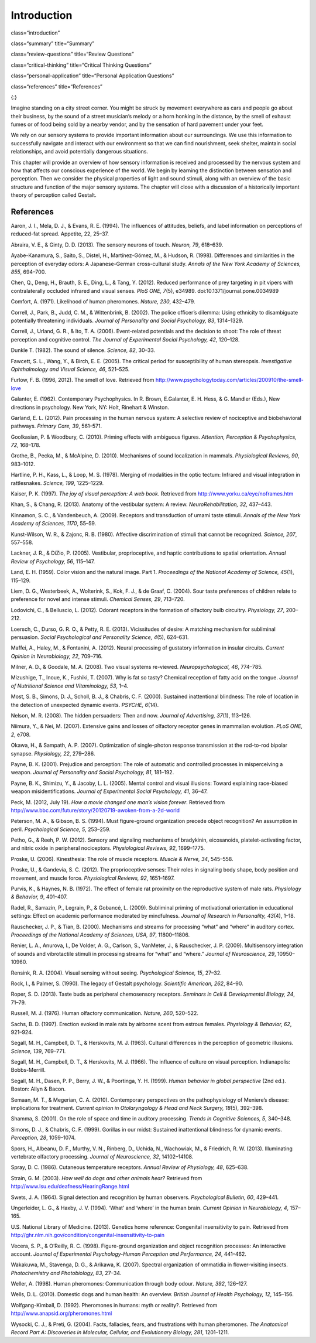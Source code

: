 ============
Introduction
============


class=“introduction”

class=“summary” title=“Summary”

class=“review-questions” title=“Review Questions”

class=“critical-thinking” title=“Critical Thinking Questions”

class=“personal-application” title=“Personal Application Questions”

class=“references” title=“References”

|A photograph shows a person playing a piano on the sidewalk near a busy
intersection in a city.|\ {:}

Imagine standing on a city street corner. You might be struck by
movement everywhere as cars and people go about their business, by the
sound of a street musician’s melody or a horn honking in the distance,
by the smell of exhaust fumes or of food being sold by a nearby vendor,
and by the sensation of hard pavement under your feet.

We rely on our sensory systems to provide important information about
our surroundings. We use this information to successfully navigate and
interact with our environment so that we can find nourishment, seek
shelter, maintain social relationships, and avoid potentially dangerous
situations.

This chapter will provide an overview of how sensory information is
received and processed by the nervous system and how that affects our
conscious experience of the world. We begin by learning the distinction
between sensation and perception. Then we consider the physical
properties of light and sound stimuli, along with an overview of the
basic structure and function of the major sensory systems. The chapter
will close with a discussion of a historically important theory of
perception called Gestalt.

References
==========

Aaron, J. I., Mela, D. J., & Evans, R. E. (1994). The influences of
attitudes, beliefs, and label information on perceptions of reduced-fat
spread. Appetite, 22, 25–37.

Abraira, V. E., & Ginty, D. D. (2013). The sensory neurons of touch.
*Neuron, 79*, 618–639.

Ayabe-Kanamura, S., Saito, S., Distel, H., Martínez-Gómez, M., & Hudson,
R. (1998). Differences and similarities in the perception of everyday
odors: A Japanese-German cross-cultural study. *Annals of the New York
Academy of Sciences, 855*, 694–700.

Chen, Q., Deng, H., Brauth, S. E., Ding, L., & Tang, Y. (2012). Reduced
performance of prey targeting in pit vipers with contralaterally
occluded infrared and visual senses. *PloS ONE, 7*\ (5), e34989.
doi:10.1371/journal.pone.0034989

Comfort, A. (1971). Likelihood of human pheromones. *Nature, 230*,
432–479.

Correll, J., Park, B., Judd, C. M., & Wittenbrink, B. (2002). The police
officer’s dilemma: Using ethnicity to disambiguate potentially
threatening individuals. *Journal of Personality and Social Psychology,
83*, 1314–1329.

Correll, J., Urland, G. R., & Ito, T. A. (2006). Event-related
potentials and the decision to shoot: The role of threat perception and
cognitive control. *The Journal of Experimental Social Psychology, 42*,
120–128.

Dunkle T. (1982). The sound of silence. *Science, 82*, 30–33.

Fawcett, S. L., Wang, Y., & Birch, E. E. (2005). The critical period for
susceptibility of human stereopsis. *Investigative Ophthalmology and
Visual Science, 46*, 521–525.

Furlow, F. B. (1996, 2012). The smell of love. Retrieved from
http://www.psychologytoday.com/articles/200910/the-smell-love

Galanter, E. (1962). Contemporary Psychophysics. In R. Brown,
E.Galanter, E. H. Hess, & G. Mandler (Eds.), New directions in
psychology. New York, NY: Holt, Rinehart & Winston.

Garland, E. L. (2012). Pain processing in the human nervous system: A
selective review of nociceptive and biobehavioral pathways. *Primary
Care, 39*, 561–571.

Goolkasian, P. & Woodbury, C. (2010). Priming effects with ambiguous
figures. *Attention,* *Perception & Psychophysics, 72*, 168–178.

Grothe, B., Pecka, M., & McAlpine, D. (2010). Mechanisms of sound
localization in mammals. *Physiological Reviews, 90*, 983–1012.

Hartline, P. H., Kass, L., & Loop, M. S. (1978). Merging of modalities
in the optic tectum: Infrared and visual integration in rattlesnakes.
*Science, 199*, 1225–1229.

Kaiser, P. K. (1997). *The joy of visual perception: A web book*.
Retrieved from http://www.yorku.ca/eye/noframes.htm

Khan, S., & Chang, R. (2013). Anatomy of the vestibular system: A
review. *NeuroRehabilitation, 32*, 437–443.

Kinnamon, S. C., & Vandenbeuch, A. (2009). Receptors and transduction of
umami taste stimuli. *Annals of the New York Academy of Sciences, 1170*,
55–59.

Kunst-Wilson, W. R., & Zajonc, R. B. (1980). Affective discrimination of
stimuli that cannot be recognized. *Science, 207*, 557–558.

Lackner, J. R., & DiZio, P. (2005). Vestibular, proprioceptive, and
haptic contributions to spatial orientation. *Annual Review of
Psychology, 56*, 115–147.

Land, E. H. (1959). Color vision and the natural image. Part 1.
*Proceedings of the National Academy of Science, 45*\ (1), 115–129.

Liem, D. G., Westerbeek, A., Wolterink, S., Kok, F. J., & de Graaf, C.
(2004). Sour taste preferences of children relate to preference for
novel and intense stimuli. *Chemical Senses, 29*, 713–720.

Lodovichi, C., & Belluscio, L. (2012). Odorant receptors in the
formation of olfactory bulb circuitry. *Physiology, 27*, 200–212.

Loersch, C., Durso, G. R. O., & Petty, R. E. (2013). Vicissitudes of
desire: A matching mechanism for subliminal persuasion. *Social
Psychological and Personality Science, 4*\ (5), 624–631.

Maffei, A., Haley, M., & Fontanini, A. (2012). Neural processing of
gustatory information in insular circuits. *Current Opinion in
Neurobiology, 22*, 709–716.

Milner, A. D., & Goodale, M. A. (2008). Two visual systems re-viewed.
*Neuropsychological, 46*, 774–785.

Mizushige, T., Inoue, K., Fushiki, T. (2007). Why is fat so tasty?
Chemical reception of fatty acid on the tongue. *Journal of Nutritional
Science and Vitaminology, 53*, 1–4.

Most, S. B., Simons, D. J., Scholl, B. J., & Chabris, C. F. (2000).
Sustained inattentional blindness: The role of location in the detection
of unexpected dynamic events. *PSYCHE, 6*\ (14).

Nelson, M. R. (2008). The hidden persuaders: Then and now. *Journal of
Advertising, 37*\ (1), 113–126.

Niimura, Y., & Nei, M. (2007). Extensive gains and losses of olfactory
receptor genes in mammalian evolution. *PLoS ONE, 2*, e708.

Okawa, H., & Sampath, A. P. (2007). Optimization of single-photon
response transmission at the rod-to-rod bipolar synapse. *Physiology,
22*, 279–286.

Payne, B. K. (2001). Prejudice and perception: The role of automatic and
controlled processes in misperceiving a weapon. *Journal of Personality
and Social Psychology, 81*, 181–192.

Payne, B. K., Shimizu, Y., & Jacoby, L. L. (2005). Mental control and
visual illusions: Toward explaining race-biased weapon
misidentifications. *Journal of Experimental Social Psychology, 41*,
36–47.

Peck, M. (2012, July 19). *How a movie changed one man’s vision
forever*. Retrieved from
http://www.bbc.com/future/story/20120719-awoken-from-a-2d-world

Peterson, M. A., & Gibson, B. S. (1994). Must figure-ground organization
precede object recognition? An assumption in peril. *Psychological
Science, 5*, 253–259.

Petho, G., & Reeh, P. W. (2012). Sensory and signaling mechanisms of
bradykinin, eicosanoids, platelet-activating factor, and nitric oxide in
peripheral nociceptors. *Physiological Reviews, 92*, 1699–1775.

Proske, U. (2006). Kinesthesia: The role of muscle receptors. *Muscle &
Nerve, 34*, 545–558.

Proske, U., & Gandevia, S. C. (2012). The proprioceptive senses: Their
roles in signaling body shape, body position and movement, and muscle
force. *Physiological Reviews, 92*, 1651–1697.

Purvis, K., & Haynes, N. B. (1972). The effect of female rat proximity
on the reproductive system of male rats. *Physiology & Behavior, 9*,
401–407.

Radel, R., Sarrazin, P., Legrain, P., & Gobancé, L. (2009). Subliminal
priming of motivational orientation in educational settings: Effect on
academic performance moderated by mindfulness. *Journal of Research in
Personality, 43*\ (4), 1–18.

Rauschecker, J. P., & Tian, B. (2000). Mechanisms and streams for
processing “what” and “where” in auditory cortex. *Proceedings of the
National Academy of Sciences, USA, 97*, 11800–11806.

Renier, L. A., Anurova, I., De Volder, A. G., Carlson, S., VanMeter, J.,
& Rauschecker, J. P. (2009). Multisensory integration of sounds and
vibrotactile stimuli in processing streams for “what” and “where.”
*Journal of Neuroscience, 29*, 10950–10960.

Rensink, R. A. (2004). Visual sensing without seeing. *Psychological
Science, 15*, 27–32.

Rock, I., & Palmer, S. (1990). The legacy of Gestalt psychology.
*Scientific American, 262*, 84–90.

Roper, S. D. (2013). Taste buds as peripheral chemosensory receptors.
*Seminars in Cell & Developmental Biology, 24*, 71–79.

Russell, M. J. (1976). Human olfactory communication. *Nature, 260*,
520–522.

Sachs, B. D. (1997). Erection evoked in male rats by airborne scent from
estrous females. *Physiology & Behavior, 62*, 921–924.

Segall, M. H., Campbell, D. T., & Herskovits, M. J. (1963). Cultural
differences in the perception of geometric illusions. *Science, 139*,
769–771.

Segall, M. H., Campbell, D. T., & Herskovits, M. J. (1966). The
influence of culture on visual perception. Indianapolis: Bobbs-Merrill.

Segall, M. H., Dasen, P. P., Berry, J. W., & Poortinga, Y. H. (1999).
*Human behavior in global perspective* (2nd ed.). Boston: Allyn & Bacon.

Semaan, M. T., & Megerian, C. A. (2010). Contemporary perspectives on
the pathophysiology of Meniere’s disease: implications for treatment.
*Current opinion in Otolaryngology & Head and Neck Surgery, 18*\ (5),
392–398.

Shamma, S. (2001). On the role of space and time in auditory processing.
*Trends in Cognitive Sciences, 5*, 340–348.

Simons, D. J., & Chabris, C. F. (1999). Gorillas in our midst: Sustained
inattentional blindness for dynamic events. *Perception, 28*, 1059–1074.

Spors, H., Albeanu, D. F., Murthy, V. N., Rinberg, D., Uchida, N.,
Wachowiak, M., & Friedrich, R. W. (2013). Illuminating vertebrate
olfactory processing. *Journal of Neuroscience, 32*, 14102–14108.

Spray, D. C. (1986). Cutaneous temperature receptors. *Annual Review of
Physiology, 48*, 625–638.

Strain, G. M. (2003). *How well do dogs and other animals hear?*
Retrieved from http://www.lsu.edu/deafness/HearingRange.html

Swets, J. A. (1964). Signal detection and recognition by human
observers. *Psychological Bulletin, 60*, 429–441.

Ungerleider, L. G., & Haxby, J. V. (1994). ‘What’ and ‘where’ in the
human brain. *Current Opinion in Neurobiology, 4*, 157–165.

U.S. National Library of Medicine. (2013). Genetics home reference:
Congenital insensitivity to pain. Retrieved from
http://ghr.nlm.nih.gov/condition/congenital-insensitivity-to-pain

Vecera, S. P., & O’Reilly, R. C. (1998). Figure-ground organization and
object recognition processes: An interactive account. *Journal of
Experimental Psychology-Human Perception and Performance, 24*, 441–462.

Wakakuwa, M., Stavenga, D. G., & Arikawa, K. (2007). Spectral
organization of ommatidia in flower-visiting insects. *Photochemistry
and Photobiology, 83*, 27–34.

Weller, A. (1998). Human pheromones: Communication through body
odour\ *. Nature, 392*, 126–127.

Wells, D. L. (2010). Domestic dogs and human health: An overview.
*British Journal of Health Psychology, 12*, 145–156.

Wolfgang-Kimball, D. (1992). Pheromones in humans: myth or reality?.
Retrieved from http://www.anapsid.org/pheromones.html

Wysocki, C. J., & Preti, G. (2004). Facts, fallacies, fears, and
frustrations with human pheromones. *The Anatomical Record Part A:
Discoveries in Molecular, Cellular, and Evolutionary Biology, 281*,
1201–1211.

.. |A photograph shows a person playing a piano on the sidewalk near a busy intersection in a city.| image:: ../resources/CNX_Psych_05_00_Senses.jpg

